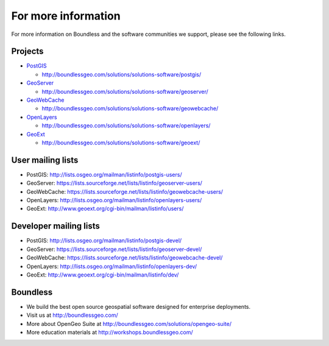 .. _moreinfo:

For more information
====================

For more information on Boundless and the software communities we support, please see the following links.

Projects
--------

* `PostGIS <http://postgis.net>`_

  * http://boundlessgeo.com/solutions/solutions-software/postgis/

* `GeoServer <http://geoserver.org/>`_

  * http://boundlessgeo.com/solutions/solutions-software/geoserver/

* `GeoWebCache <http://geowebcache.org/>`_

  * http://boundlessgeo.com/solutions/solutions-software/geowebcache/

* `OpenLayers <http://openlayers.org/>`_

  * http://boundlessgeo.com/solutions/solutions-software/openlayers/

* `GeoExt <http://geoext.org/>`_

  * http://boundlessgeo.com/solutions/solutions-software/geoext/


User mailing lists
------------------

* PostGIS: http://lists.osgeo.org/mailman/listinfo/postgis-users/
* GeoServer: https://lists.sourceforge.net/lists/listinfo/geoserver-users/
* GeoWebCache: https://lists.sourceforge.net/lists/listinfo/geowebcache-users/
* OpenLayers: http://lists.osgeo.org/mailman/listinfo/openlayers-users/
* GeoExt: http://www.geoext.org/cgi-bin/mailman/listinfo/users/

Developer mailing lists
-----------------------

* PostGIS: http://lists.osgeo.org/mailman/listinfo/postgis-devel/
* GeoServer: https://lists.sourceforge.net/lists/listinfo/geoserver-devel/
* GeoWebCache: https://lists.sourceforge.net/lists/listinfo/geowebcache-devel/
* OpenLayers: http://lists.osgeo.org/mailman/listinfo/openlayers-dev/
* GeoExt: http://www.geoext.org/cgi-bin/mailman/listinfo/dev/

Boundless
---------

* We build the best open source geospatial software designed for enterprise deployments.
* Visit us at http://boundlessgeo.com/
* More about OpenGeo Suite at http://boundlessgeo.com/solutions/opengeo-suite/
* More education materials at http://workshops.boundlessgeo.com/
